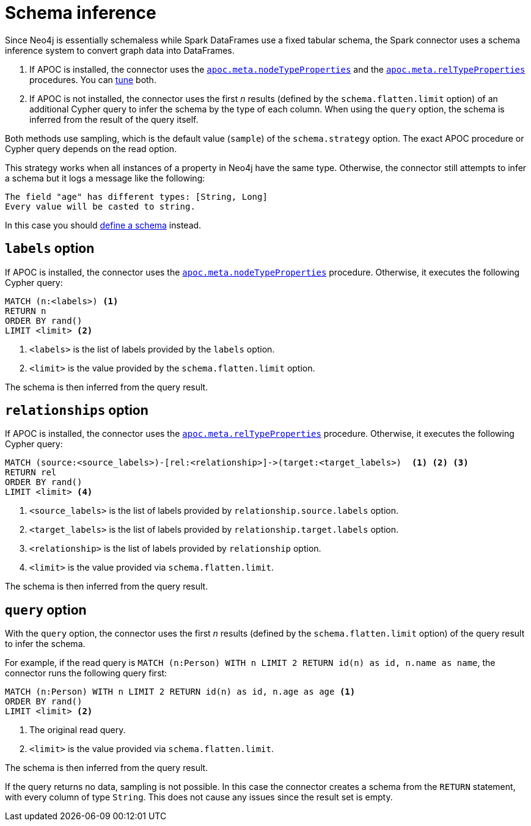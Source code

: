 = Schema inference

Since Neo4j is essentially schemaless while Spark DataFrames use a fixed tabular schema, the Spark connector uses a schema inference system to convert graph data into DataFrames.

. If APOC is installed, the connector uses the link:{neo4j-docs-base-uri}/apoc/current/overview/apoc.meta/apoc.meta.nodeTypeProperties/[`apoc.meta.nodeTypeProperties`^] and the link:{neo4j-docs-base-uri}/apoc/current/overview/apoc.meta/apoc.meta.relTypeProperties/[`apoc.meta.relTypeProperties`^] procedures.
You can xref:performance/tuning.adoc#sampling-adoc[tune] both.
. If APOC is not installed, the connector uses the first _n_ results (defined by the `schema.flatten.limit` option) of an additional Cypher query to infer the schema by the type of each column.
When using the `query` option, the schema is inferred from the result of the query itself.

Both methods use sampling, which is the default value (`sample`) of the `schema.strategy` option.
The exact APOC procedure or Cypher query depends on the read option.

This strategy works when all instances of a property in Neo4j have the same type.
Otherwise, the connector still attempts to infer a schema but it logs a message like the following:

[source]
----
The field "age" has different types: [String, Long]
Every value will be casted to string.
----

In this case you should xref:read/define-schema.adoc[define a schema] instead.

[#labels]
== `labels` option

If APOC is installed, the connector uses the link:{neo4j-docs-base-uri}/apoc/current/overview/apoc.meta/apoc.meta.nodeTypeProperties/[`apoc.meta.nodeTypeProperties`^] procedure.
Otherwise, it executes the following Cypher query:

[source, cypher]
----
MATCH (n:<labels>) <1>
RETURN n
ORDER BY rand()
LIMIT <limit> <2>
----
<1> `<labels>` is the list of labels provided by the `labels` option.
<2> `<limit>` is the value provided by the `schema.flatten.limit` option.

The schema is then inferred from the query result.

[#relationships]
== `relationships` option

If APOC is installed, the connector uses the link:{neo4j-docs-base-uri}/apoc/current/overview/apoc.meta/apoc.meta.relTypeProperties/[`apoc.meta.relTypeProperties`^] procedure.
Otherwise, it executes the following Cypher query:

[source, cypher]
----
MATCH (source:<source_labels>)-[rel:<relationship>]->(target:<target_labels>)  <1> <2> <3>
RETURN rel
ORDER BY rand()
LIMIT <limit> <4>
----
<1> `<source_labels>` is the list of labels provided by `relationship.source.labels` option.
<2> `<target_labels>` is the list of labels provided by `relationship.target.labels` option.
<3> `<relationship>` is the list of labels provided by `relationship` option.
<4> `<limit>` is the value provided via `schema.flatten.limit`.

The schema is then inferred from the query result.

[#query]
== `query` option

With the `query` option, the connector uses the first _n_ results (defined by the `schema.flatten.limit` option) of the query result to infer the schema.

For example, if the read query is `MATCH (n:Person) WITH n LIMIT 2 RETURN id(n) as id, n.name as name`, the connector runs the following query first:

[source, cypher]
----
MATCH (n:Person) WITH n LIMIT 2 RETURN id(n) as id, n.age as age <1>
ORDER BY rand()
LIMIT <limit> <2>
----
<1> The original read query.
<2> `<limit>` is the value provided via `schema.flatten.limit`.

The schema is then inferred from the query result.

If the query returns no data, sampling is not possible.
In this case the connector creates a schema from the `RETURN` statement, with every column of type `String`.
This does not cause any issues since the result set is empty.